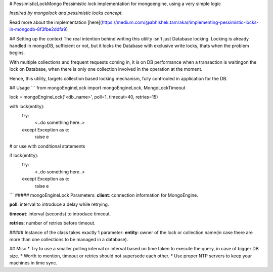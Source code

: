 # PessimisticLockMongo
Pessimistic lock implementation for mongoengine, using  a very simple logic

`Inspired by mongolock and pessimistic locks concept.`

Read more about the implementation [here](https://medium.com/@abhishek.tamrakar/implementing-pessimistic-locks-in-mongodb-8f3fbe2ddfa9)

## Setting up the context
The real intention behind writing this utility isn't just Database locking. Locking is already handled in mongoDB, sufficient or not, but it locks the Database with exclusive write locks, thats when the problem begins.

With multiple collections and frequent requests coming in, it is on DB performance when a transaction is waitingon the lock on Database, when there is only one collection involved in the operation at the moment.

Hence, this utility, targets collection based locking mechanism, fully controoled in application for the DB.

## Usage
```
from mongoEngineLock import mongoEngineLock, MongoLockTimeout

lock = mongoEngineLock('<db..name>', poll=1, timeout=40, retries=15)

with lock(entity):
   try:
      <..do something here..>
   except Exception as e:
      raise e

# or use with conditional statements

if lock(entity):
   try:
      <..do something here..>
   except Exception as e:
      raise e
```
##### mongoEngineLock Parameters:
**client**: connection information for MongoEngine.

**poll**: interval to introduce a delay while retrying.

**timeout**: interval (seconds) to introduce timeout.

**retries**: number of retries before timeout.

##### Instance of the class takes exactly 1 parameter: 
**entity**: owner of the lock or collection name(in case there are more than one collections to be managed in a database).

## Misc
* Try to use a smaller polling interval or interval based on time taken to execute the query, in case of bigger DB size.
* Worth to mention, timeout or retries should not supersede each other. 
* Use proper NTP servers to keep your machines in time sync.


